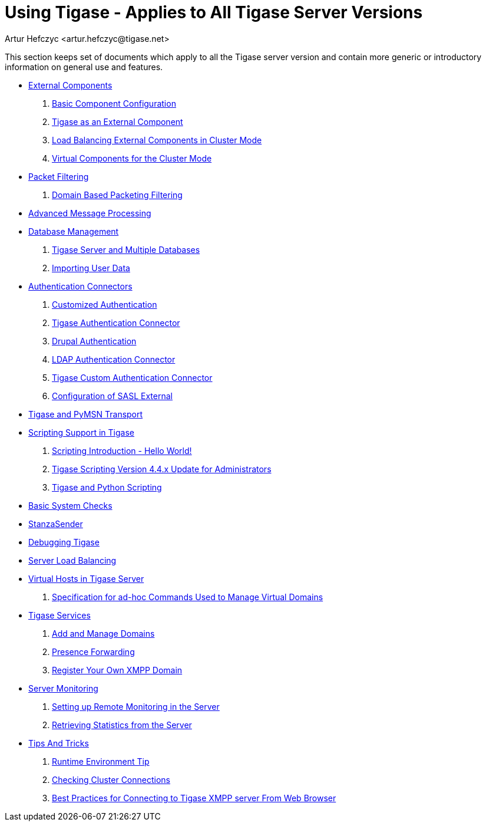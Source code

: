 Using Tigase - Applies to All Tigase Server Versions
====================================================
:author: Artur Hefczyc <artur.hefczyc@tigase.net>
:version: v2.0, June 2014: Reformatted for AsciiDoc.
:date: 2010-04-06 21:18
:revision: v2.1

:numbered:
:website: http://tigase.net

This section keeps set of documents which apply to all the Tigase server version and contain more generic or introductory information on general use and features.


//- xref:components[Tigase Components]
- xref:externalComponentConfiguration[External Components]
. xref:tigase4xbasicConfiguration[Basic Component Configuration]
. xref:tigase4xexternalComponent[Tigase as an External Component]
. xref:loadBalancingExternalComponent[Load Balancing External Components in Cluster Mode]
. xref:virtualCompoenets[Virtual Components for the Cluster Mode]
- xref:tigase41packetFiltering[Packet Filtering]
. xref:domainBasedPacketFiltering[Domain Based Packeting Filtering]
- xref:amp0079[Advanced Message Processing]
- xref:databaseManagement[Database Management]
. xref:multidb[Tigase Server and Multiple Databases]
. xref:dbImportingData[Importing User Data]
- xref:authconnectorintro[Authentication Connectors]
. xref:customAuthentication[Customized Authentication]
. xref:tigaseAuthConnector[Tigase Authentication Connector]
. xref:drupalAuthentication[Drupal Authentication]
. xref:LDAPauth[LDAP Authentication Connector]
. xref:customAuthConnector[Tigase Custom Authentication Connector]
. xref:saslExternal[Configuration of SASL External]
- xref:Pymsn-t[Tigase and PyMSN Transport]
- xref:scripsupport[Scripting Support in Tigase]
. xref:scriptingintro[Scripting Introduction - Hello World!]
. xref:newElements[Tigase Scripting Version 4.4.x Update for Administrators]
. xref:tigaseandPython[Tigase and Python Scripting]
- xref:systemchecks[Basic System Checks]
- xref:stanzasender[StanzaSender]
- xref:debuggingTigase[Debugging Tigase]
- xref:loadBalancing[Server Load Balancing]
- xref:tigase41virtualHosts[Virtual Hosts in Tigase Server]
. xref:ad-hocCommands[Specification for ad-hoc Commands Used to Manage Virtual Domains]
- xref:tigaseServices[Tigase Services]
. xref:addManageDomain[Add and Manage Domains]
. xref:presenceForwarding[Presence Forwarding]
. xref:registerXMPP[Register Your Own XMPP Domain]
- xref:serverMonitoring[Server Monitoring]
. xref:setupRemoteMonitoring[Setting up Remote Monitoring in the Server]
. xref:retrievingStatisticsFromTheServer[Retrieving Statistics from the Server]
- xref:tipsandTricks[Tips And Tricks]
. xref:tigaseTip_RuntimeEnvironment[Runtime Environment Tip]
. xref:tigaseTip_CheckingClusterConnections[Checking Cluster Connections]
. xref:bestWebPrax[Best Practices for Connecting to Tigase XMPP server From Web Browser]
